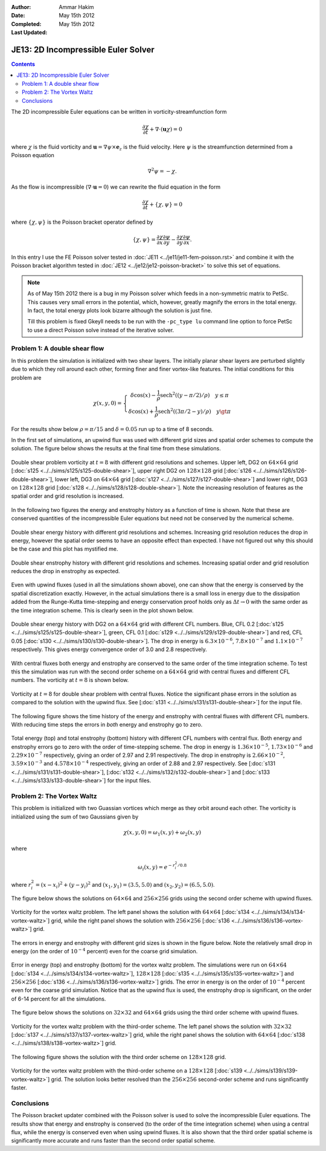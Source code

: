 :Author: Ammar Hakim
:Date: May 15th 2012
:Completed:  May 15th 2012
:Last Updated:  

JE13: 2D Incompressible Euler Solver
====================================

.. contents::

The 2D incompressible Euler equations can be written in
vorticity-streamfunction form

.. math::

  \frac{\partial \chi}{\partial t} + \nabla\cdot(\mathbf{u}\chi) = 0

where :math:`\chi` is the fluid vorticity and :math:`\mathbf{u} =
\nabla\psi\times\mathbf{e}_z` is the fluid velocity. Here :math:`\psi`
is the streamfunction determined from a Poisson equation

.. math::

  \nabla^2 \psi = -\chi. 

As the flow is incompressible (:math:`\nabla\cdot\mathbf{u}=0`) we can
rewrite the fluid equation in the form

.. math::

  \frac{\partial \chi}{\partial t} + \{\chi,\psi\} = 0

where :math:`\{\chi,\psi\}` is the Poisson bracket operator defined by

.. math::

  \{\chi,\psi\} = 
  \frac{\partial \chi}{\partial x}\frac{\partial \psi}{\partial y} -
  \frac{\partial \chi}{\partial y}\frac{\partial \psi}{\partial  x}.

In this entry I use the FE Poisson solver tested in :doc:`JE11
<../je11/je11-fem-poisson.rst>` and combine it with the Poisson
bracket algorithm tested in :doc:`JE12 <../je12/je12-poisson-bracket>`
to solve this set of equations.

.. note::

  As of May 15th 2012 there is a bug in my Poisson solver which feeds
  in a non-symmetric matrix to PetSc. This causes very small errors in
  the potential, which, however, greatly magnify the errors in the
  total energy. In fact, the total energy plots look bizarre although
  the solution is just fine.

  Till this problem is fixed Gkeyll needs to be run with the
  ``-pc_type lu`` command line option to force PetSc to use a direct
  Poisson solve instead of the iterative solver.

Problem 1: A double shear flow
------------------------------

In this problem the simulation is initialized with two shear
layers. The initially planar shear layers are perturbed slightly due
to which they roll around each other, forming finer and finer
vortex-like features. The initial conditions for this problem are

.. math::
  \chi(x,y,0) = 
  \left\{
    \begin{array}{1 1}
      \delta\cos(x) - \frac{1}{\rho}\mathrm{sech}^2((y-\pi/2)/\rho) \quad y\le\pi \\
      \delta\cos(x) + \frac{1}{\rho}\mathrm{sech}^2((3\pi/2-y)/\rho) \quad y\gt\pi
    \end{array}
  \right.

For the results show below :math:`\rho = \pi/15` and :math:`\delta =
0.05` run up to a time of 8 seconds.

In the first set of simulations, an upwind flux was used with
different grid sizes and spatial order schemes to compute the
solution. The figure below shows the results at the final time from
these simulations.

.. figure:: s125to128-double-shear-cmp.png
  :width: 100%
  :align: center

  Double shear problem vorticity at :math:`t=8` with different grid
  resolutions and schemes. Upper left, DG2 on :math:`64\times 64` grid
  [:doc:`s125 <../../sims/s125/s125-double-shear>`], upper right DG2
  on :math:`128\times 128` grid [:doc:`s126
  <../../sims/s126/s126-double-shear>`], lower left, DG3 on
  :math:`64\times 64` grid [:doc:`s127
  <../../sims/s127/s127-double-shear>`] and lower right, DG3 on
  :math:`128\times 128` grid [:doc:`s128
  <../../sims/s128/s128-double-shear>`]. Note the increasing
  resolution of features as the spatial order and grid resolution is
  increased.

In the following two figures the energy and enstrophy history as a
function of time is shown. Note that these are conserved quantities of
the incompressible Euler equations but need not be conserved by the
numerical scheme.

.. figure:: s125to128-double-shear-totalEnergy_cmp.png
  :width: 100%
  :align: center

  Double shear energy history with different grid resolutions and
  schemes. Increasing grid resolution reduces the drop in energy,
  however the spatial order seems to have an opposite effect than
  expected. I have not figured out why this should be the case and
  this plot has mystified me.

.. figure:: s125to128-double-shear-totalEnstrophy_cmp.png
  :width: 100%
  :align: center

  Double shear enstrophy history with different grid resolutions and
  schemes. Increasing spatial order and grid resolution reduces the
  drop in enstrophy as expected.

Even with upwind fluxes (used in all the simulations shown above), one
can show that the energy is conserved by the spatial discretization
exactly. However, in the actual simulations there is a small loss in
energy due to the dissipation added from the Runge-Kutta time-stepping
and energy conservation proof holds only as :math:`\Delta t
\rightarrow 0` with the same order as the time integration
scheme. This is clearly seen in the plot shown below.

.. figure:: s125s129s130-double-shear-totalEnergy_cmp.png
  :width: 100%
  :align: center

  Double shear energy history with DG2 on a :math:`64\times 64` grid
  with different CFL numbers. Blue, CFL 0.2 [:doc:`s125
  <../../sims/s125/s125-double-shear>`], green, CFL 0.1 [:doc:`s129
  <../../sims/s129/s129-double-shear>`] and red, CFL 0.05 [:doc:`s130
  <../../sims/s130/s130-double-shear>`]. The drop in energy is
  :math:`6.3\times 10^{-6}`, :math:`7.8\times 10^{-7}` and
  :math:`1.1\times 10^{-7}` respectively. This gives energy
  convergence order of 3.0 and 2.8 respectively.
  
With central fluxes both energy and enstrophy are conserved to the
same order of the time integration scheme. To test this the simulation
was run with the second order scheme on a :math:`64\times 64` grid
with central fluxes and different CFL numbers. The vorticity at
:math:`t=8` is shown below.

.. figure:: s131-double-shear_00010.png
  :width: 100%
  :align: center

  Vorticity at :math:`t=8` for double shear problem with central
  fluxes. Notice the significant phase errors in the solution as
  compared to the solution with the upwind flux. See [:doc:`s131
  <../../sims/s131/s131-double-shear>`] for the input
  file.

The following figure shows the time history of the energy and
enstrophy with central fluxes with different CFL numbers. With
reducing time steps the errors in *both* energy and enstrophy go to
zero.

.. figure:: s131s132s133-double-shear-totalEnergyEnstrophy_cmp.png
  :width: 100%
  :align: center

  Total energy (top) and total enstrophy (bottom) history with
  different CFL numbers with central flux. Both energy and enstrophy
  errors go to zero with the order of time-stepping scheme. The drop
  in energy is :math:`1.36\times 10^{-5}`, :math:`1.73\times 10^{-6}`
  and :math:`2.29\times 10^{-7}` respectively, giving an order of 2.97
  and 2.91 respectively. The drop in enstrophy is :math:`2.66\times
  10^{-2}`, :math:`3.59\times 10^{-3}` and :math:`4.578\times 10^{-4}`
  respectively, giving an order of 2.88 and 2.97 respectively. See
  [:doc:`s131 <../../sims/s131/s131-double-shear>`], [:doc:`s132
  <../../sims/s132/s132-double-shear>`] and [:doc:`s133
  <../../sims/s133/s133-double-shear>`] for the input files.

Problem 2: The Vortex Waltz
---------------------------

This problem is initialized with two Guassian vortices which merge as
they orbit around each other. The vorticity is initialized using the
sum of two Gaussians given by

.. math::

  \chi(x,y,0) = \omega_1(x,y) + \omega_2(x,y)

where 

.. math::

  \omega_i(x,y) = e^{-r_i^2/0.8}

where :math:`r_i^2 = (x-x_i)^2 + (y-y_i)^2` and :math:`(x_1,y_1) =
(3.5,5.0)` and :math:`(x_2,y_2) = (6.5,5.0)`.

The figure below shows the solutions on :math:`64\times 64` and
:math:`256\times 256` grids using the second order scheme with upwind
fluxes.

.. figure:: s134s136-vortex-waltz_cmp.png
  :width: 100%
  :align: center

  Vorticity for the vortex waltz problem. The left panel shows the
  solution with :math:`64 \times 64` [:doc:`s134
  <../../sims/s134/s134-vortex-waltz>`] grid, while the right panel
  shows the solution with :math:`256 \times 256` [:doc:`s136
  <../../sims/s136/s136-vortex-waltz>`] grid.

The errors in energy and enstrophy with different grid sizes is shown
in the figure below. Note the relatively small drop in energy (on the
order of :math:`10^{-4}` percent) even for the coarse grid
simulation.

.. figure:: s134s135s136-vortex-waltz-totalEnergyEnstrophy_cmp.png
  :width: 100%
  :align: center

  Error in energy (top) and enstrophy (bottom) for the vortex waltz
  problem. The simulations were run on :math:`64 \times 64`
  [:doc:`s134 <../../sims/s134/s134-vortex-waltz>`], :math:`128 \times
  128` [:doc:`s135 <../../sims/s135/s135-vortex-waltz>`] and
  :math:`256 \times 256` [:doc:`s136
  <../../sims/s136/s136-vortex-waltz>`] grids. The error in energy is
  on the order of :math:`10^{-4}` percent even for the coarse grid
  simulation. Notice that as the upwind flux is used, the enstrophy
  drop is significant, on the order of 6-14 percent for all the
  simulations.

The figure below shows the solutions on :math:`32\times 32` and
:math:`64\times 64` grids using the third order scheme with upwind
fluxes.

.. figure:: s137s138-vortex-waltz_cmp.png
  :width: 100%
  :align: center

  Vorticity for the vortex waltz problem with the third-order
  scheme. The left panel shows the solution with :math:`32 \times 32`
  [:doc:`s137 <../../sims/s137/s137-vortex-waltz>`] grid, while the
  right panel shows the solution with :math:`64 \times 64` [:doc:`s138
  <../../sims/s138/s138-vortex-waltz>`] grid.

The following figure shows the solution with the third order scheme on
:math:`128\times 128` grid.

.. figure:: s139-vortex-waltz_00010.png
  :width: 100%
  :align: center

  Vorticity for the vortex waltz problem with the third-order scheme
  on a :math:`128 \times 128` [:doc:`s139
  <../../sims/s139/s139-vortex-waltz>`] grid. The solution looks
  better resolved than the :math:`256 \times 256` second-order scheme
  and runs significantly faster.


Conclusions
-----------

The Poisson bracket updater combined with the Poisson solver is used
to solve the incompressible Euler equations. The results show that
energy and enstrophy is conserved (to the order of the time
integration scheme) when using a central flux, while the energy is
conserved even when using upwind fluxes. It is also shown that the
third order spatial scheme is significantly more accurate and runs
faster than the second order spatial scheme.


